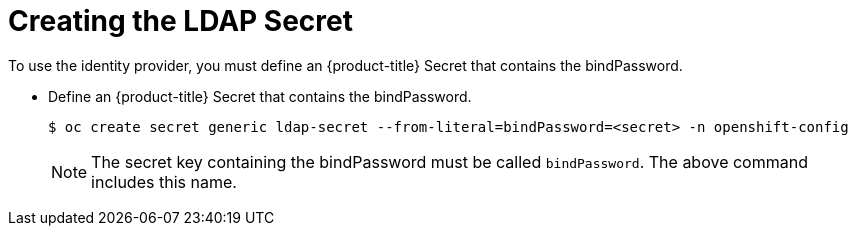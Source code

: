 // Module included in the following assemblies:
//
// * authentication/identity_providers/configuring-ldap-identity-provider.adoc

[id="identity-provider-creating-ldap-secret-{context}"]
= Creating the LDAP Secret

To use the identity provider, you must define an {product-title} Secret
that contains the bindPassword.

* Define an {product-title} Secret that contains the bindPassword.
+
----
$ oc create secret generic ldap-secret --from-literal=bindPassword=<secret> -n openshift-config
----
+
[NOTE]
====
The secret key containing the bindPassword must be called `bindPassword`.
The above command includes this name.
====
